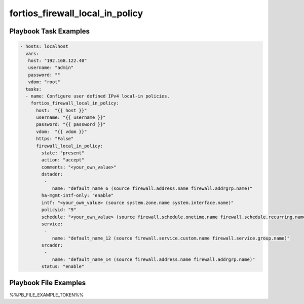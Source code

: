 ================================
fortios_firewall_local_in_policy
================================


Playbook Task Examples
----------------------

.. code-block:: yaml

    - hosts: localhost
      vars:
       host: "192.168.122.40"
       username: "admin"
       password: ""
       vdom: "root"
      tasks:
      - name: Configure user defined IPv4 local-in policies.
        fortios_firewall_local_in_policy:
          host:  "{{ host }}"
          username: "{{ username }}"
          password: "{{ password }}"
          vdom:  "{{ vdom }}"
          https: "False"
          firewall_local_in_policy:
            state: "present"
            action: "accept"
            comments: "<your_own_value>"
            dstaddr:
             -
                name: "default_name_6 (source firewall.address.name firewall.addrgrp.name)"
            ha-mgmt-intf-only: "enable"
            intf: "<your_own_value> (source system.zone.name system.interface.name)"
            policyid: "9"
            schedule: "<your_own_value> (source firewall.schedule.onetime.name firewall.schedule.recurring.name firewall.schedule.group.name)"
            service:
             -
                name: "default_name_12 (source firewall.service.custom.name firewall.service.group.name)"
            srcaddr:
             -
                name: "default_name_14 (source firewall.address.name firewall.addrgrp.name)"
            status: "enable"



Playbook File Examples
----------------------

%%PB_FILE_EXAMPLE_TOKEN%%

